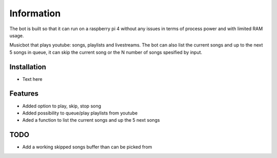 Information
******************
The bot is built so that it can run on a raspberry pi 4 without any issues in terms of process power and with limited RAM usage. 

Musicbot that plays youtube: songs, playlists and livestreams. The bot can also list the current songs and up to the next 5 songs in queue, it can skip the current song or the N number of songs spesified by input. 


Installation
--------------------
* Text here


Features
--------------------
* Added option to play, skip, stop song
* Added possibility to queue/play playlists from youtube
* Aded a function to list the current songs and up the 5 next songs

TODO
--------------------
* Add a working skipped songs buffer than can be picked from
